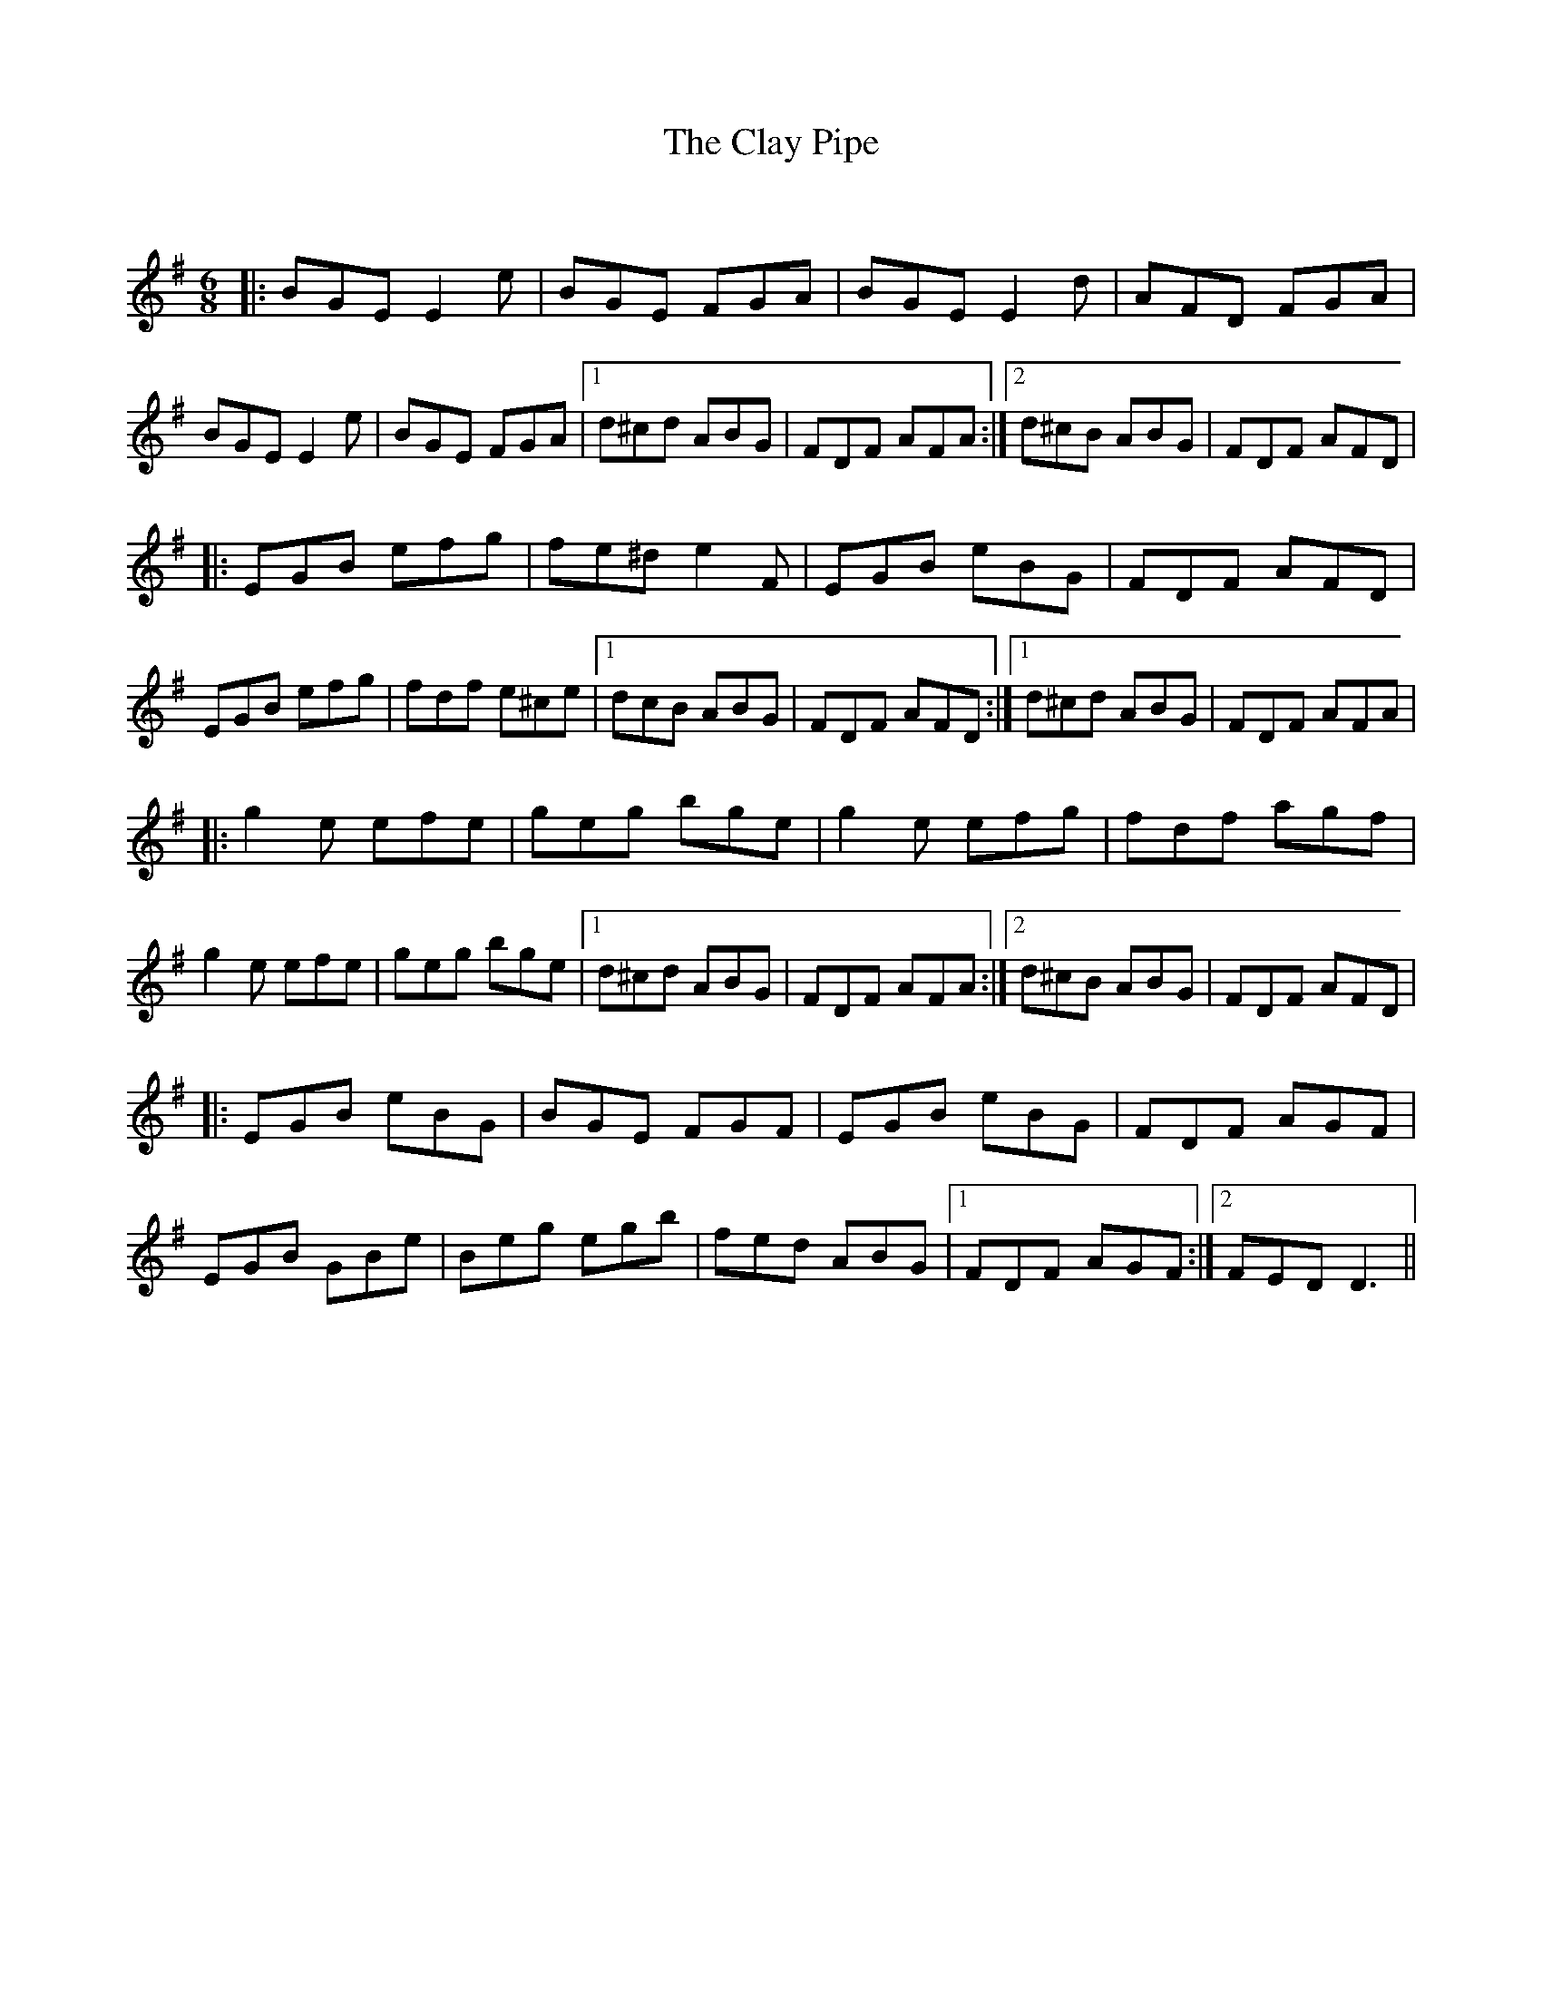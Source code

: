 X:1
T: The Clay Pipe
C:
R:Jig
Q:180
K:Em
M:6/8
L:1/16
|:B2G2E2 E4e2|B2G2E2 F2G2A2|B2G2E2 E4d2|A2F2D2 F2G2A2|
B2G2E2 E4e2|B2G2E2 F2G2A2|1d2^c2d2 A2B2G2|F2D2F2 A2F2A2:|2d2^c2B2 A2B2G2|F2D2F2 A2F2D2|
|:E2G2B2 e2f2g2|f2e2^d2 e4F2|E2G2B2 e2B2G2|F2D2F2 A2F2D2|
E2G2B2 e2f2g2|f2d2f2 e2^c2e2|1d2c2B2 A2B2G2|F2D2F2 A2F2D2:|1d2^c2d2 A2B2G2|F2D2F2 A2F2A2|
|:g4e2 e2f2e2|g2e2g2 b2g2e2|g4e2 e2f2g2|f2d2f2 a2g2f2|
g4e2 e2f2e2|g2e2g2 b2g2e2|1d2^c2d2 A2B2G2|F2D2F2 A2F2A2:|2d2^c2B2 A2B2G2|F2D2F2 A2F2D2|
|:E2G2B2 e2B2G2|B2G2E2 F2G2F2|E2G2B2 e2B2G2|F2D2F2 A2G2F2|
E2G2B2 G2B2e2|B2e2g2 e2g2b2|f2e2d2 A2B2G2|1F2D2F2 A2G2F2:|2F2E2D2 D6||
